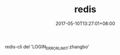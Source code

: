 #+TITLE: redis
#+DATE: 2017-05-10T13:27:01+08:00
#+PUBLISHDATE: 2017-05-10T13:27:01+08:00
#+DRAFT: nil
#+TAGS: redis
#+DESCRIPTION: Short description

redis-cli del 'LOGIN_ERROR_LIMIT:zhangbo'
